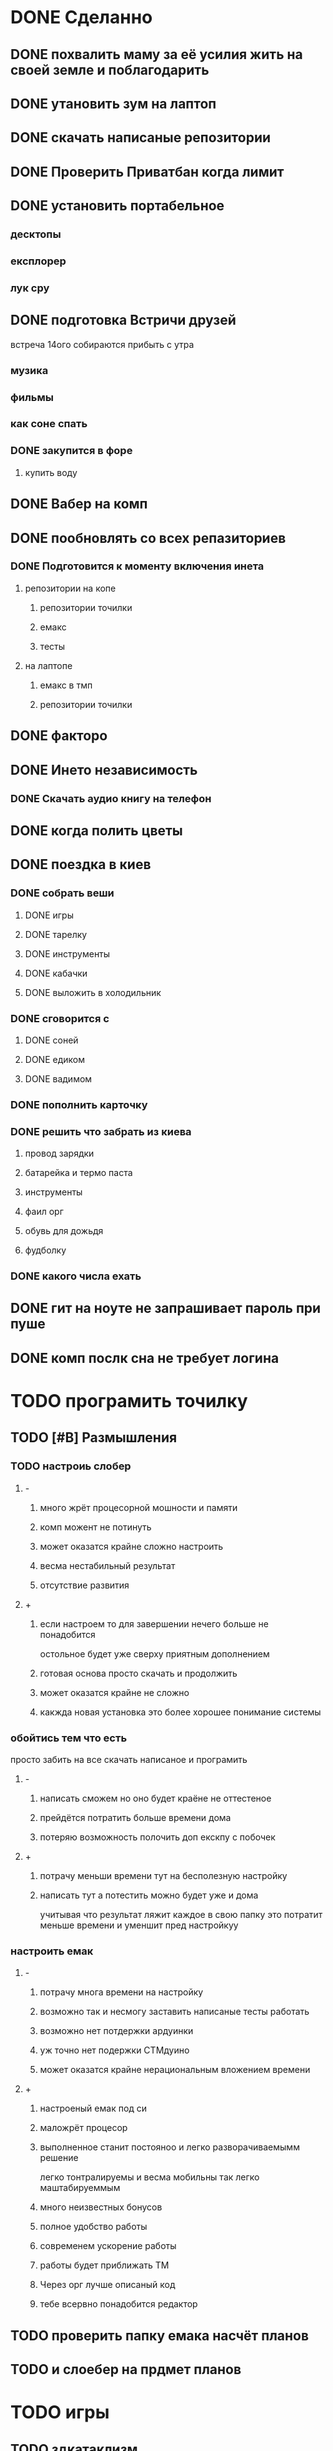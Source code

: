 * DONE Сделанно
** DONE похвалить маму за её усилия жить на своей земле и поблагодарить
** DONE утановить зум на лаптоп
** DONE скачать написaные репозитории
** DONE Проверить Приватбан когда лимит
** DONE установить портабельное
*** десктопы
*** експлорер
*** лук сру
** DONE подготовка Встричи друзей
 встреча 14ого
собираются прибыть с утра 
*** музика
*** фильмы
*** как соне спать
*** DONE закупится в форе
**** купить воду
** DONE Вабер на комп
** DONE пообновлять со всех репазиториев
*** DONE Подготовится к моменту включения инета
**** репозитории на копе
***** репозитории точилки
***** емакс
***** тесты
**** на лаптопе
***** емакс в тмп
***** репозитории точилки
** DONE факторо
** DONE Инето независимость
*** DONE Скачать аудио книгу на телефон
** DONE когда полить цветы
** DONE поездка в киев
*** DONE собрать веши
**** DONE игры
**** DONE тарелку
**** DONE инструменты
**** DONE кабачки
**** DONE выложить в холодильник
*** DONE сговорится с
**** DONE соней
**** DONE едиком
**** DONE вадимом
*** DONE пополнить карточку
*** DONE решить что забрать из киева
**** провод зарядки
**** батарейка и термо паста
**** инструменты
**** фаил орг
**** обувь для дожьдя
**** фудболку
*** DONE какого числа ехать
** DONE гит на ноуте не запрашивает пароль при пуше
** DONE комп послк сна не требует логина
* TODO програмить точилку
** TODO [#B] Размышления
*** TODO настроиь слобер
**** -
***** много жрёт процесорной мошности и памяти
***** комп можент не потинуть
***** может оказатся крайне сложно настроить
***** весма нестабильный результат
***** отсутствие развития
**** +
***** если настроем то для завершении нечего больше не понадобится
остольное будет уже сверху
приятным дополнением
***** готовая основа просто скачать и продолжить
***** может оказатся крайне не сложно
***** какжда новая установка это более хорошее понимание системы
*** обойтись тем что есть
    просто  забить на все
    скачать написаное и програмить
**** -
***** написать сможем но оно будет краёне не оттестеное
***** прейдётся потратить больше времени дома
***** потеряю возможность полочить доп екскпу с побочек
**** +
***** потрачу меньши времени тут на бесполезную настройку
***** написать тут а потестить можно будет уже и дома
учитывая что результат ляжит каждое в свою папку 
это потратит меньше времени и уменшит пред настройкуу
*** настроить емак
**** -
***** потрачу многа времени на настройку
***** возможно так и несмогу заставить написаные тесты работать
***** возможно нет потдержки ардуинки
***** уж точно нет подержки СТМдуино
***** может оказатся крайне нерациональным вложением времени
**** +
***** настроеный емак под си
***** маложрёт процесор
***** выполненное станит постояноо и легко разворачиваемымм решение 
легко тонтралируемы
и весма мобильны
так легко маштабируеммым
***** много неизвестных бонусов
***** полное удобство работы
***** современем ускорение работы
***** работы будет приближать ТМ
***** Через орг лучше описаный код
***** тебе всервно понадобится редактор
** TODO проверить папку емака насчёт планов
** TODO и слоебер на прдмет планов
* TODO игры
** TODO здкатаклизм
** мегик карпет
** на ноуте
* емак
** орг тудушки найти туториал
*** уберать сделаные тудушки
** попробывать поставить новую версию
*** сделать гит емака на ноуте
** переписать фулл скрин через опрос состояникая
** найти настройки\туториалы для джс
** запуск команды из строки
** выполнить фаил из емака и передать внего именя текущего файла
* [#B] повторять
** DONE дневник пребывания
** проверить
*** скайп
*** вайбер
* програмить свою игру
** рогалик
*** туториал
*** центар запуск
*** мета игра
*** ддт 2
** игра на манкей инжине
* Перговоры
** мама
*** где лампы
*** где мыло
** соня
*** DONE пердать карту с точным местом
*** DONE фото орентиров
*** DONE предупредить за одежду
* Сны
** нехочу записывать
** прочиать перевую главу тендинга
*** использовать плагин онлаин озвачки
**** можно даже с телефона
* Манна
** поворот мира
** many?
** время в манну
** определение 
*** влияние
*** деньги
*** средства производства
*** связи
** написать прогу?
* что не так по ошушениям
** что делать в случаи трагедии 
** возможно дело в
*** недостатке энергии изза
**** неуверености что
***** работа идёт как надо
*** изменение приоритетов
**** стал  слишком важно что творится в этом мире
*** перестал вести планы
**** выкидывая из мыслей всё что мешается
** нехочу програмить емак
** нехочу следрвать планам
** нехочу развиать сны
** нехочу заполнять слежени
* Установка принтера
** DONE написать план
** план
*** нет имеджа
**** скачать имедж
**** найти гайд
**** поробывать повторить
**** повторить удалив принтер
**** почему не работает скачка плагинов
*** убраь установленый драйвер
**** как уненсталить софт
*** следовать инструкции
* Дебиан мин на експишный ноут
** поставить менималку и посторатся прокачать
** перегнать файлы дневников
* Дебиан vs Архи линух
** установить на
** стоит ли развимать арха?
*** НоутБук(разломаный)
*** Старый вин95
*** розбери особенно зеро
* Андроиды
** установить на покоцаный
** текс в голос
** голос в текст гугл помошник
** рут управление андроидом
*** минимизация енерго потребления
** установить на сонен для виарки
** разобратся с дебаг модом
* вайм
* Принять Душь
* фаил 2х2
** моедль езенхауре
*** срочное
*** важное
*** несрочно
*** неважное
** где применять
** Анализ
*** сильные
*** слабые
*** угрозы
*** возможности
** 2д фаил размышлений
* дача
** поэтапный план в
*** гаримод
*** симс4
*** в оргмоде
* Гари-мод
** Скайрим
*** управлениеи напарниками голосом
*** использовать для того чтоб побрадить по 3д моделе
** нужен ли
*** дача возможность пройтись
*** вроде других альтернатив чоб побрадить по даче нет
     

